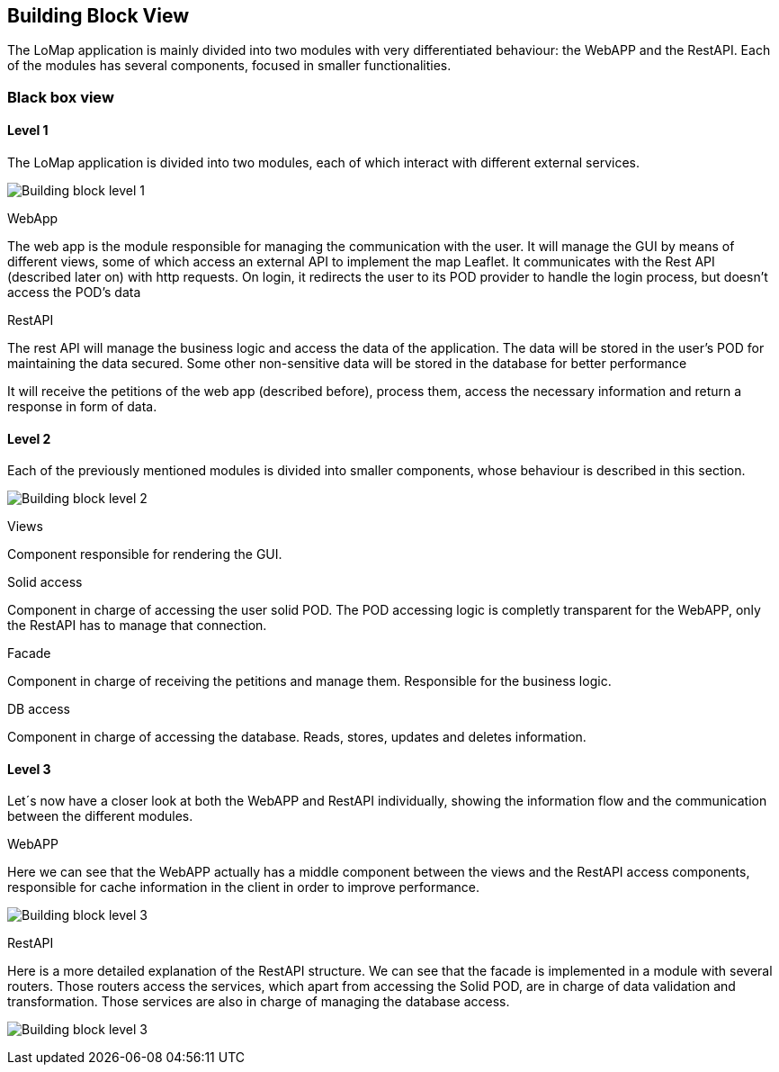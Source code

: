 [[section-building-block-view]]


== Building Block View

The LoMap application is mainly divided into two modules with very differentiated behaviour: the WebAPP and the RestAPI. Each of the modules has several components, focused in smaller functionalities.

=== Black box view

==== Level 1
The LoMap application is divided into two modules, each of which interact with different external services.

image:5-BuildingBlock/BuildingBlockLvl1.drawio.png["Building block level 1"]

.WebApp
The web app is the module responsible for managing the communication with the user. It will manage the GUI by means of different views, some of which access an external API to implement the map Leaflet. It communicates with the Rest API (described later on) with http requests.
On login, it redirects the user to its POD provider to handle the login process, but doesn't access the POD's data

.RestAPI
The rest API will manage the business logic and access the data of the application. The data will be stored in the user's POD for maintaining the data secured. Some other non-sensitive data will be stored in the database for better performance

It will receive the petitions of the web app (described before), process them, access the necessary information and return a response in form of data.


==== Level 2

Each of the previously mentioned modules is divided into smaller components, whose behaviour is described in this section.

image:5-BuildingBlock/BuildingBlockLvl2.drawio.png["Building block level 2"]

.Views
Component responsible for rendering the GUI.

.Solid access
Component in charge of accessing the user solid POD. The POD accessing logic is completly transparent for the WebAPP, only the RestAPI has to manage that connection.

.Facade
Component in charge of receiving the petitions and manage them. Responsible for the business logic.

.DB access
Component in charge of accessing the database. Reads, stores, updates and deletes information.

==== Level 3
Let´s now have a closer look at both the WebAPP and RestAPI individually, showing the information flow and the communication between the different modules.

.WebAPP
Here we can see that the WebAPP actually has a middle component between the views and the RestAPI access components, responsible for cache information in the client in order to improve performance.

image:5-BuildingBlock/BuildingBlockLvl3-WebAPP.drawio.png[Building block level 3, WebAPP.]

.RestAPI
Here is a more detailed explanation of the RestAPI structure. We can see that the facade is implemented in a module with several routers. Those routers access the services, which apart from accessing the Solid POD, are in charge of data validation and transformation. Those services are also in charge of managing the database access.

image:5-BuildingBlock/BuildingBlockLvl3-RestAPI.drawio.png[Building block level 3, RestAPI]